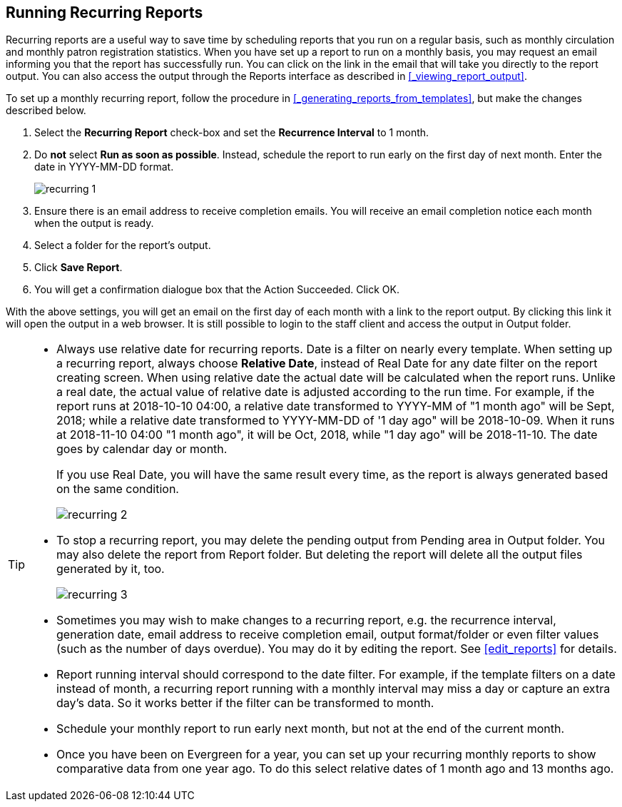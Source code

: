 Running Recurring Reports
-------------------------

Recurring reports are a useful way to save time by scheduling reports that you run on a regular basis, such as 
monthly circulation and monthly patron registration statistics. When you have set up a report to run on a 
monthly basis, you may request an email informing you that the report has successfully run. You can click on 
the link in the email that will take you directly to the report output. You can also access the output through 
the Reports interface as described in xref:_viewing_report_output[].
 
To set up a monthly recurring report, follow the procedure in xref:_generating_reports_from_templates[], but make the 
changes described below.
 
. Select the *Recurring Report* check-box and set the *Recurrence Interval* to 1 month.
. Do *not* select *Run as soon as possible*. Instead, schedule the report to run early on the first day of next month. 
Enter the date in YYYY-MM-DD format.
+
image::images/report/recurring-1.png[]
+
. Ensure there is an email address to receive completion emails. You will receive an email completion notice 
each month when the output is ready.
. Select a folder for the report's output.
. Click *Save Report*.
. You will get a confirmation dialogue box that the Action Succeeded. Click OK.
 
With the above settings, you will get an email on the first day of each month with a link to the report 
output. By clicking this link it will open the output in a web browser. It is still possible to login to 
the staff client and access the output in Output folder.

[TIP] 
=====
* Always use relative date for recurring reports. Date is a filter on nearly every template. When setting up 
a recurring report, always choose *Relative Date*, instead of Real Date for any date filter on the report 
creating screen. When using relative date the actual date will be calculated when the report runs. Unlike a 
real date, the actual value of relative date is adjusted according to the run time. For example, if the report 
runs at 2018-10-10 04:00, a relative date transformed to YYYY-MM of "1 month ago" will be Sept, 2018; while a 
relative date transformed to YYYY-MM-DD of '1 day ago" will be 2018-10-09. When it runs at 2018-11-10 04:00 
"1 month ago", it will be Oct, 2018, while "1 day ago" will be 2018-11-10. The date goes by calendar day 
or month.
+
If you use Real Date, you will have the same result every time, as the report is always generated based on the same condition.
+ 
image::images/report/recurring-2.png[]
+
* To stop a recurring report, you may delete the pending output 
from Pending area in Output folder. You may also delete the report from Report folder. But deleting the report 
will delete all the output files generated by it, too.
+
image::images/report/recurring-3.png[]
+ 
* Sometimes you may wish to make changes to a recurring 
report, e.g. the recurrence interval, generation date, email address to receive completion email, output 
format/folder or even filter values (such as the number of days overdue). You may do it by editing the report. 
See xref:edit_reports[] for details.

* Report running interval should correspond to the date filter. For example, if the template filters 
on a date instead of month, a recurring report running with a monthly interval may miss a day or capture 
an extra day's data. So it works better if the filter can be transformed to month.
* Schedule your monthly report to run early next month, but not at the end of the current month.
* Once you have been on Evergreen for a year, you can set up your recurring monthly reports to show comparative 
data from one year ago. To do this select relative dates of 1 month ago and 13 months ago.
=====
 




